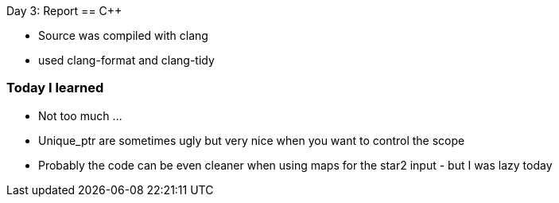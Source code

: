 Day 3: Report 
== C++

- Source was compiled with clang
- used clang-format and clang-tidy

=== Today I learned
- Not too much ... 
- Unique_ptr are sometimes ugly but very nice when you want to control the scope
- Probably the code can be even cleaner when using maps for the star2 input - but I was lazy today
